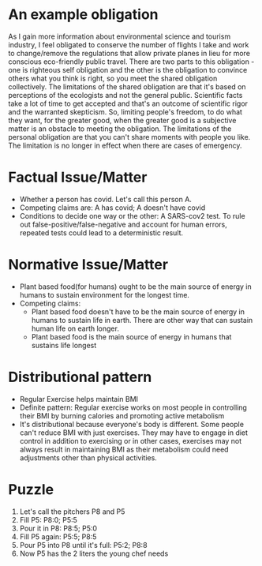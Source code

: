 * An example obligation
  As I gain more information about environmental science and tourism
  industry, I feel obligated to conserve the number of flights I take
  and work to change/remove the regulations that allow private planes
  in lieu for more conscious eco-friendly public travel. There are two parts to
  this obligation - one is righteous self obligation and the other is
  the obligation to convince others what you think is right, so you
  meet the shared obligation collectively. The limitations of the shared obligation are
  that it's based on perceptions of the ecologists and not the general
  public. Scientific facts take a lot of time to get accepted and
  that's an outcome of scientific rigor and the warranted skepticism.
  So, limiting people's freedom, to do what they want, for the greater good, when the greater
  good is a subjective matter is an obstacle to meeting the
  obligation. The limitations of the personal obligation are that you
  can't share moments with people you like. The limitation is no
  longer in effect when there are cases of emergency. 
* Factual Issue/Matter
  - Whether a person has covid. Let's call this person A.
  - Competing claims are: A has covid; A doesn't have covid
  - Conditions to decide one way or the other: A SARS-cov2 test. To
    rule out false-positive/false-negative and account for human
    errors, repeated tests could lead to a deterministic result.
* Normative Issue/Matter
  - Plant based food(for humans) ought to be the main source of energy
    in humans to sustain environment for the longest time.
  - Competing claims:
    - Plant based food doesn't have to be the main source of energy in
      humans to sustain life in earth. There are other way that can sustain
      human life on earth longer.
    - Plant based food is the main source of energy in humans that
      sustains life longest
* Distributional pattern
  - Regular Exercise helps maintain BMI
  - Definite pattern: Regular exercise works on most people in
    controlling their BMI by burning calories and promoting active metabolism
  - It's distributional because everyone's body is different. Some
    people can't reduce BMI with just exercises. They may have to
    engage in diet control in addition to exercising or in other
    cases, exercises may not always result in maintaining BMI as
    their metabolism could need adjustments other than physical activities.
* Puzzle
  1. Let's call the pitchers P8 and P5
  2. Fill P5: P8:0; P5:5
  3. Pour it in P8: P8:5; P5:0
  4. Fill P5 again: P5:5; P8:5
  5. Pour P5 into P8 until it's full: P5:2; P8:8
  6. Now P5 has the 2 liters the young chef needs
